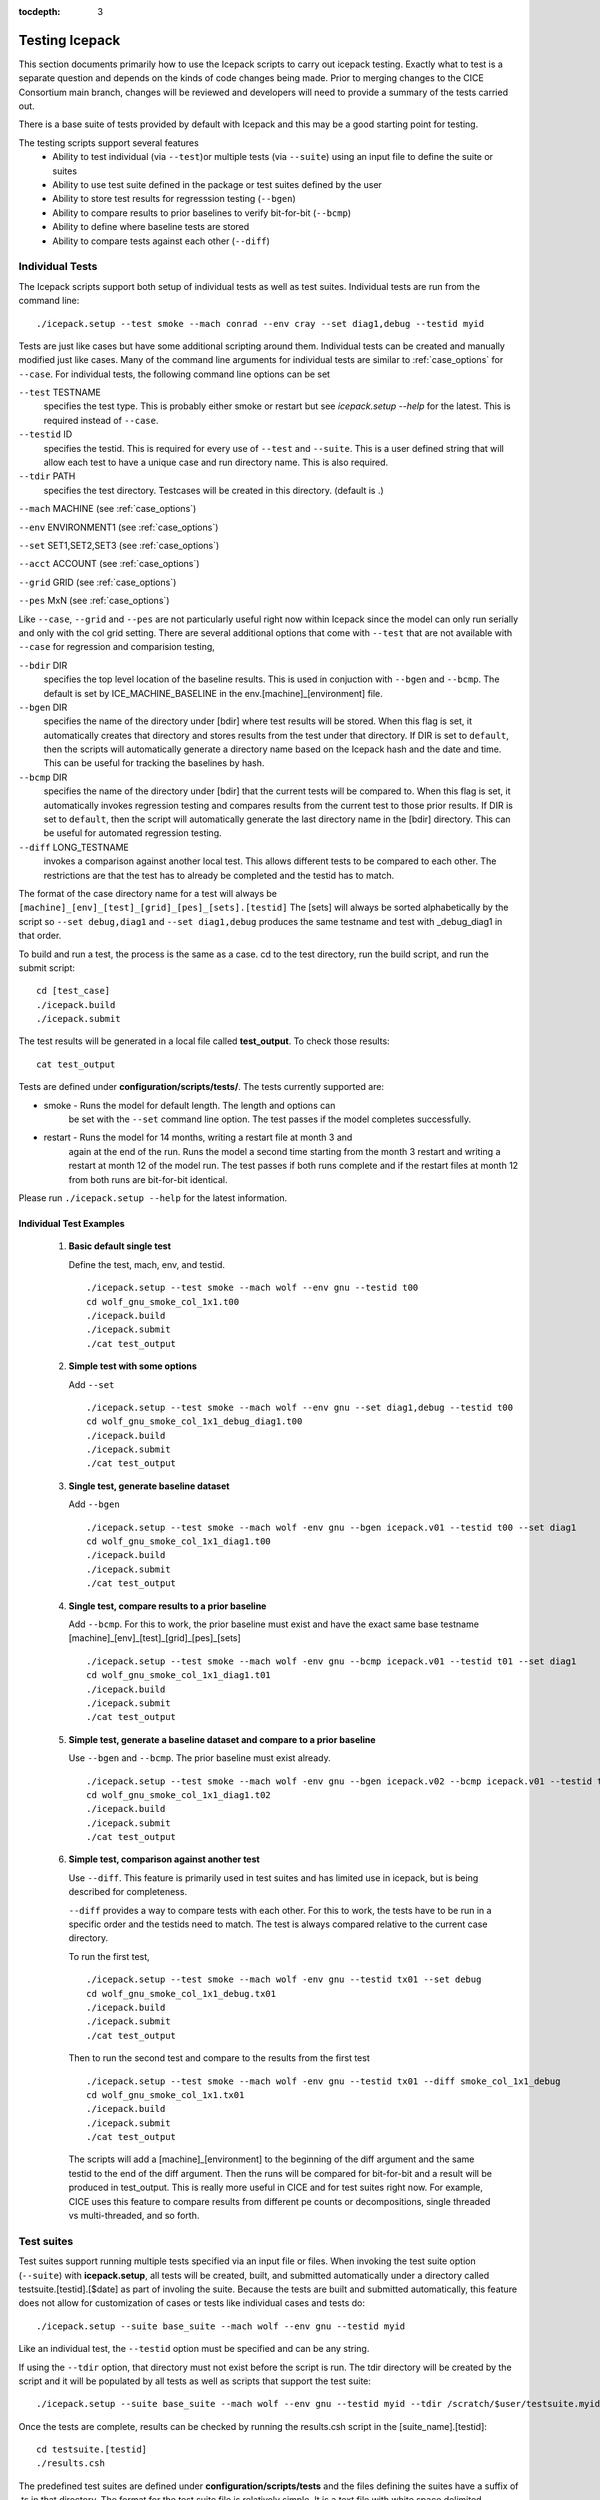 :tocdepth: 3

.. _testing:

Testing Icepack
================

This section documents primarily how to use the Icepack scripts to carry 
out icepack testing.  Exactly what to test is a separate question and
depends on the kinds of code changes being made.  Prior to merging
changes to the CICE Consortium main branch, changes will be reviewed and
developers will need to provide a summary of the tests carried out.

There is a base suite of tests provided by default with Icepack and this
may be a good starting point for testing.

The testing scripts support several features
 - Ability to test individual (via ``--test``)or multiple tests (via ``--suite``)
   using an input file to define the suite or suites
 - Ability to use test suite defined in the package or test suites defined by the user
 - Ability to store test results for regresssion testing (``--bgen``)
 - Ability to compare results to prior baselines to verify bit-for-bit (``--bcmp``)
 - Ability to define where baseline tests are stored
 - Ability to compare tests against each other (``--diff``)

.. _indtests:

Individual Tests
----------------

The Icepack scripts support both setup of individual tests as well as test suites.  Individual
tests are run from the command line::

  ./icepack.setup --test smoke --mach conrad --env cray --set diag1,debug --testid myid 

Tests are just like cases but have some additional scripting around them.  Individual
tests can be created and manually modified just like cases.
Many of the command line arguments for individual tests
are similar to :ref:`case_options` for ``--case``.  
For individual tests, the following command line options can be set

``--test`` TESTNAME
     specifies the test type.  This is probably either smoke or restart but see `icepack.setup --help` for the latest.  This is required instead of ``--case``.

``--testid`` ID
     specifies the testid.  This is required for every use of ``--test`` and ``--suite``.  This is a user defined string that will allow each test to have a unique case and run directory name.  This is also required.

``--tdir`` PATH
     specifies the test directory.  Testcases will be created in this directory.  (default is .)

``--mach`` MACHINE (see :ref:`case_options`)

``--env`` ENVIRONMENT1 (see :ref:`case_options`)

``--set`` SET1,SET2,SET3 (see :ref:`case_options`)

``--acct`` ACCOUNT (see :ref:`case_options`)

``--grid`` GRID (see :ref:`case_options`)

``--pes`` MxN (see :ref:`case_options`)

Like ``--case``, ``--grid`` and ``--pes`` are not particularly
useful right now within Icepack since the model can only run serially and only
with the col grid setting.  
There are several additional options that come with ``--test`` that are not available
with ``--case`` for regression and comparision testing,

``--bdir`` DIR
     specifies the top level location of the baseline results.  This is used in conjuction with ``--bgen`` and ``--bcmp``.  The default is set by ICE_MACHINE_BASELINE in the env.[machine]_[environment] file.

``--bgen`` DIR
     specifies the name of the directory under [bdir] where test results will be stored.  When this flag is set, it automatically creates that directory and stores results from the test under that directory.  If DIR is set to ``default``, then the scripts will automatically generate a directory name based on the Icepack hash and the date and time.  This can be useful for tracking the baselines by hash.

``--bcmp`` DIR
     specifies the name of the directory under [bdir] that the current tests will be compared to.  When this flag is set, it automatically invokes regression testing and compares results from the current test to those prior results.  If DIR is set to ``default``, then the script will automatically generate the last directory name in the [bdir] directory.  This can be useful for automated regression testing.

``--diff`` LONG_TESTNAME
     invokes a comparison against another local test.  This allows different tests to be compared to each other.  The restrictions are that the test has to already be completed and the testid has to match.

The format of the case directory name for a test will always be 
``[machine]_[env]_[test]_[grid]_[pes]_[sets].[testid]``
The [sets] will always be sorted alphabetically by the script so ``--set debug,diag1`` and
``--set diag1,debug`` produces the same testname and test with _debug_diag1 in that order.

To build and run a test, the process is the same as a case.  cd to the 
test directory, run the build script, and run the submit script::

 cd [test_case]
 ./icepack.build
 ./icepack.submit

The test results will be generated in a local file called **test_output**.
To check those results::

 cat test_output

Tests are defined under **configuration/scripts/tests/**.  The tests currently supported are:

-  smoke   - Runs the model for default length.  The length and options can
            be set with the ``--set`` command line option.  The test passes if the
            model completes successfully.
-  restart - Runs the model for 14 months, writing a restart file at month 3 and
            again at the end of the run.  Runs the model a second time starting from the
            month 3 restart and writing a restart at month 12 of the model run.
            The test passes if both runs complete and
            if the restart files at month 12 from both runs are bit-for-bit identical.

Please run ``./icepack.setup --help`` for the latest information.


.. _examplediff:

Individual Test Examples
~~~~~~~~~~~~~~~~~~~~~~~~

 1) **Basic default single test**
     
    Define the test, mach, env, and testid.
    ::

      ./icepack.setup --test smoke --mach wolf --env gnu --testid t00
      cd wolf_gnu_smoke_col_1x1.t00
      ./icepack.build
      ./icepack.submit
      ./cat test_output


 2) **Simple test with some options**

    Add ``--set``
    ::

      ./icepack.setup --test smoke --mach wolf --env gnu --set diag1,debug --testid t00
      cd wolf_gnu_smoke_col_1x1_debug_diag1.t00
      ./icepack.build
      ./icepack.submit
      ./cat test_output


 3) **Single test, generate baseline dataset**

    Add ``--bgen``
    ::

      ./icepack.setup --test smoke --mach wolf -env gnu --bgen icepack.v01 --testid t00 --set diag1
      cd wolf_gnu_smoke_col_1x1_diag1.t00
      ./icepack.build
      ./icepack.submit
      ./cat test_output


 4) **Single test, compare results to a prior baseline**

    Add ``--bcmp``.  For this to work,
    the prior baseline must exist and have the exact same base testname 
    [machine]_[env]_[test]_[grid]_[pes]_[sets] 
    ::

      ./icepack.setup --test smoke --mach wolf -env gnu --bcmp icepack.v01 --testid t01 --set diag1
      cd wolf_gnu_smoke_col_1x1_diag1.t01
      ./icepack.build
      ./icepack.submit
      ./cat test_output


 5) **Simple test, generate a baseline dataset and compare to a prior baseline**

    Use ``--bgen`` and ``--bcmp``.  The prior baseline must exist already.
    ::

      ./icepack.setup --test smoke --mach wolf -env gnu --bgen icepack.v02 --bcmp icepack.v01 --testid t02 --set diag1
      cd wolf_gnu_smoke_col_1x1_diag1.t02
      ./icepack.build
      ./icepack.submit
      ./cat test_output


 6) **Simple test, comparison against another test**

    Use ``--diff``.  This feature is primarily used in test suites and has 
    limited use in icepack, but is being described for completeness.

    ``--diff`` provides a way to compare tests with each other.  
    For this to work, the tests have to be run in a specific order and
    the testids need to match.  The test 
    is always compared relative to the current case directory.

    To run the first test,
    ::

      ./icepack.setup --test smoke --mach wolf -env gnu --testid tx01 --set debug
      cd wolf_gnu_smoke_col_1x1_debug.tx01
      ./icepack.build
      ./icepack.submit
      ./cat test_output

    Then to run the second test and compare to the results from the first test
    ::

      ./icepack.setup --test smoke --mach wolf -env gnu --testid tx01 --diff smoke_col_1x1_debug
      cd wolf_gnu_smoke_col_1x1.tx01
      ./icepack.build
      ./icepack.submit
      ./cat test_output

    The scripts will add a [machine]_[environment] to the beginning of the diff 
    argument and the same testid to the end of the diff argument.  Then the runs 
    will be compared for bit-for-bit and a result will be produced in test_output.  
    This is really more useful in CICE and for test suites right now.  For example, 
    CICE uses this feature to compare results from different pe counts or 
    decompositions, single threaded vs multi-threaded, and so forth.

.. _testsuites:

Test suites
------------

Test suites support running multiple tests specified via
an input file or files.  When invoking the test suite option (``--suite``) with **icepack.setup**,
all tests will be created, built, and submitted automatically under
a directory called testsuite.[testid].[$date] as part of involing the suite.
Because the tests are built and submitted automatically, 
this feature does not allow for customization of cases or tests like
individual cases and tests do::

  ./icepack.setup --suite base_suite --mach wolf --env gnu --testid myid

Like an individual test, the ``--testid`` option must be specified and can be any 
string.  

If using the ``--tdir`` option, that directory must not exist before the script is run.  The tdir directory will be
created by the script and it will be populated by all tests as well as scripts that support the test suite::

  ./icepack.setup --suite base_suite --mach wolf --env gnu --testid myid --tdir /scratch/$user/testsuite.myid

Once the tests are complete, results can be checked by running the
results.csh script in the [suite_name].[testid]::

  cd testsuite.[testid]
  ./results.csh

The predefined test suites are defined under **configuration/scripts/tests** and 
the files defining the suites
have a suffix of .ts in that directory.  The format for the test suite file 
is relatively simple.  
It is a text file with white space delimited 
columns that define a handful of values in a specific order.  
The first column is the test name, the second the grid, the third the pe count, 
the fourth column is
the ``--set`` options and the fifth column is the ``--diff`` argument. 
(The grid and PEs columns are provided 
for compatibility with the similar CICE scripts.)  The fourth and fifth columns are 
optional.
Lines that begin with # or are blank are ignored.  For example,
::

   #Test   Grid  PEs  Sets                Diff
    smoke   col  1x1  diag1  
    smoke   col  1x1  diag1,run1year  smoke_col_1x1_diag1
    smoke   col  1x1  debug,run1year  
   restart  col  1x1  debug  
   restart  col  1x1  diag1  
   restart  col  1x1  pondlvl  
   restart  col  1x1  pondtopo  

The argument to ``--suite`` defines the test suite (.ts) filename or filenames and that argument 
can contain a path.  
**icepack.setup** 
will look for the filename in the local directory, in **configuration/scripts/tests/**, 
or in the path defined by the ``--suite`` option.

Because many of the command line options are specified in the input file, ONLY the
following options are valid for suites,

``--suite`` suitename1,suitename2
  required, input filename with comma delimited list of suite or suites

``--mach`` MACHINE
  required

``--env`` ENVIRONMENT1,ENVIRONMENT2
  strongly recommended

``--acct`` ACCOUNT
  optional

``--tdir`` PATH
  optional

``--testid`` ID
  required

``--bdir`` DIR
  optional, top level baselines directory and defined by default by ICE_MACHINE_BASELINE in **env.[machine]_[environment]**.

``--bgen`` DIR
  recommended, test output is copied to this directory under [bdir]

``--bcmp`` DIR
  recommended, test output are compared to prior results in this directory under [bdir]

``--report``
  This is only used by ``--suite`` and when set, invokes a script that sends the test results to the results page when all tests are complete.  Please see :ref:`testreporting` for more information.

``--coverage``
  When invoked, code coverage diagnostics are generated.  This will modify the build and reduce optimization and generate coverage reports using lcov or codecov tools.  General use is not recommended, this is mainly used as a diagnostic to periodically assess test coverage.  Please see :ref:`codecoverage` for more information.

Please see :ref:`case_options` and :ref:`indtests` for more details about how these options are used.


Test Suite Examples
~~~~~~~~~~~~~~~~~~~~~~~~

 1) **Basic test suite**
     
    Specify suite, mach, env, testid.
    ::

      ./icepack.setup --suite base_suite --mach conrad --env cray --testid v01a
      cd base_suite.v01a
      #wait for runs to complete
      ./results.csh

 2) **Basic test suite with user defined test directory**
     
    Specify suite, mach, env, testid.
    ::

      ./icepack.setup --suite base_suite --mach conrad --env cray --testid v01a --tdir /scratch/$user/ts.v01a
      cd /scratch/$user/ts.v01a
      #wait for runs to complete
      ./results.csh


 3) **Multiple test suites on multiple environments**

      Specify multiple envs.
      ::

        ./icepack.setup --suite base_suite,quick_suite --mach conrad --env cray,pgi,intel,gnu --testid v01a
        cd testsuite.v01a
        #wait for runs to complete
        ./results.csh

      The interface supports both multiple suites and multiple environments from a single
      command line invokation.  Each env or suite can also be run as a separate invokation 
      of `icepack.setup` but if that approach is taken, it is recommended that different testids be used.


 4) **Basic test suite, store baselines in user defined name**

      Add ``--bgen``
      ::

        ./icepack.setup --suite base_suite --mach conrad --env cray --testid v01a --bgen icepack.v01a
        cd testsuite.v01a
        #wait for runs to complete
        ./results.csh

      This will store the results in the default [bdir] directory under the subdirectory icepack.v01a.


 5) **Basic test suite, store baselines in user defined top level directory**

      Add ``--bgen`` and ``--bdir``
      ::

        ./icepack.setup --suite base_suite --mach conrad --env cray --testid v01a --bgen icepack.v01a --bdir /tmp/user/ICEPACK_BASELINES
        cd testsuite.v01a
        #wait for runs to complete
        ./results.csh

      This will store the results in /tmp/user/ICEPACK_BASELINES/icepack.v01a.


 6) **Basic test suite, store baselines in auto-generated directory**

      Add ``--bgen default``
      ::

        ./icepack.setup --suite base_suite --mach conrad --env cray --testid v01a --bgen default
        cd testsuite.v01a
        #wait for runs to complete
        ./results.csh

      This will store the results in the default [bdir] directory under a directory name generated by the script that includes the hash and date.


 7) **Basic test suite, compare to prior baselines**

      Add ``--bcmp``
      ::

        ./icepack.setup --suite base_suite --mach conrad --env cray --testid v02a --bcmp icepack.v01a
        cd testsuite.v02a
        #wait for runs to complete
        ./results.csh

      This will compare to results saved in the baseline [bdir] directory under
      the subdirectory icepack.v01a.  You can use other regression options as well
      (``--bdir`` and ``--bgen``)


 8) **Basic test suite, use of default string in regression testing**

      default is a special argument to ``--bgen`` and ``--bcmp``.  When used, the
      scripts will automate generation of the directories.  In the case of ``--bgen``,
      a unique directory name consisting of the hash and a date will be created.
      In the case of ``--bcmp``, the latest directory in [bdir] will automatically
      be specified.  This provides a number of useful features

       - the ``--bgen`` directory will be named after the hash automatically
       - the ``--bcmp`` will always find the most recent set of baselines
       - the ``--bcmp`` reporting will include information about the comparison directory
         name which will include hash information
       - automation can be invoked easily, especially if ``--bdir`` is used to separate
         results

      Imagine the case where the default settings are used and ``--bdir`` is used to 
      create a unique location.  You could easily carry out regular builds automatically via,
      ::

        set mydate = `date -u "+%Y%m%d"`
        git clone https://github.com/myfork/icepack icepack.$mydate
        cd icepack.$mydate
        ./icepack.setup --suite base_suite --mach conrad --env cray,gnu,intel,pgi --testid $mydate --bcmp default --bgen default --bdir /tmp/work/user/ICEPACK_BASELINES_MAIN

      When this is invoked, a new set of baselines will be generated and compared to the prior
      results each time without having to change the arguments.


 9) **Create and test a custom suite**

      Create your own input text file consisting of 5 columns of data,
       - Test
       - Grid
       - pes
       - sets (optional)
       - diff test (optional)

      such as
      ::

         > cat mysuite
         smoke    col  1x1  diag1,debug
         restart  col  1x1
         restart  col  1x1  diag1,debug    restart_col_1x1
         restart  col  1x1  mynewoption,diag1,debug

      then use that input file, mysuite
      ::

        ./icepack.setup --suite mysuite --mach conrad --env cray --testid v01a --bgen default
        cd mysuite.v01a
        #wait for runs to complete
        ./results.csh

      You can use all the standard regression testing options (``--bgen``, ``--bcmp``, 
      ``--bdir``).  Make sure any "diff" testing that goes on is on tests that
      are created earlier in the test list, as early as possible.  Unfortunately,
      there is still no absolute guarantee the tests will be completed in the correct 
      sequence.


.. _testreporting:

Test Reporting
---------------

The Icepack testing scripts have the capability to post test results
to the official `wiki page <https://github.com/CICE-Consortium/Test-Results/wiki>`_.
You may need write permission on the wiki.  If you are interested in using the
wiki, please contact the consortium.

To post results, once a test suite is complete, run ``results.csh`` and
``report_results.csh`` from the suite directory,
::

  ./icepack.setup --suite base_suite --mach conrad --env cray --testid v01a
  cd testsuite.v01a
  #wait for runs to complete
  ./results.csh
  ./report_results.csh

``report_results.csh`` will run ``results.csh`` by default automatically, but
we recommmend running it manually first to verify results before publishing
them.  ``report_results.csh -n`` will turn off automatic running of ``results.csh``.

The reporting can also be automated in a test suite by adding ``--report`` to ``icepack.setup``
::

  ./icepack.setup --suite base_suite --mach conrad --env cray --testid v01a --report

With ``--report``, the suite will create all the tests, build and submit them,
wait for all runs to be complete, and run the results and report_results scripts.

.. _codecoverage:

Code Coverage Testing
------------------------

The ``--coverage`` feature in **icepack.setup** provides a method to diagnose code coverage.
This argument turns on special compiler flags including reduced optimization and then
invokes the gcov tool.  Once runs are complete, either lcov or codecov can be used
to analyze the results.
This option is currently only available with the gnu compiler and on a few systems
with modified Macros files.

At the present time, the ``--coverage`` flag invokes the lcov analysis automatically
by running the **report_lcov.csh** script in the test suite directory.  The output 
will show up at the `CICE-Consortium code coverage website <https://apcraig.github.io>`__.  To
use the tool, you should have write permission for that repository.  The lcov tool
should be run on a full multi-suite test suite, and it can 
take several hours to process the data once the test runs are complete.  A typical
instantiation would be
::

  ./icepack.setup --suite base_suite,travis_suite,quick_suite --mach cheyenne --env gnu --testid cc01 --coverage

Alternatively, codecov analysis can be carried out by manually running the **report_codecov.csh**
script from the test suite directory, but there are several ongoing problems with this approach and
it is not generally recommended.  The codecov
analysis is largely identical to the analysis performed by lcov, codecov just provides a nicer 
web experience to view the output.

This is a special diagnostic test and is not part of the standard model testing.
General use is not recommended, this is mainly used as a diagnostic to periodically
assess test coverage.  


.. _testplotting:

Test Plotting
----------------

The Icepack scripts include a script (``timeseries.csh``) that will generate a timeseries 
figure from the diagnostic output file.  
When running a test suite, the ``timeseries.csh`` script is automatically copied to the suite directory.  
If the ``timeseries.csh`` script is to be used on a test / case that is not a part of a test suite, 
users will need to run the ``timeseries.csh`` script from the tests directory 
(``./configuration/scripts/tests/timeseries.csh``), or copy it to a local directory and run it 
locally (``cp configuration/scripts/tests/timeseries.csh .`` followed by 
``./timeseries.csh /path/to/ice_diag.full_ITD``. The plotting script can be run
on any of the output files - icefree, slab, full_ITD, land).  To generate the figure, 
run the ``timeseries.csh`` script and pass the full path to the ice_diag file as an argument.  

For example:

Run the test suite. ::

$ ./icepack.setup -m conrad -e intel --suite base_suite -acct <account_number> --testid t00

Wait for suite to finish then go to the directory. ::

$ cd testsuite.t00

Run the timeseries script on the desired case. ::

$ ./timeseries.csh /p/work1/turner/ICEPACK_RUNS/conrad_intel_smoke_col_1x1_diag1_run1year.t00/ice_diag.full_ITD
    
The output figures are placed in the directory where the ice_diag file is located.

This plotting script can be used to plot the following variables:

  - area fraction
  - average ice thickness (m)
  - average snow depth (m)
  - air temperature (C)
  - shortwave radiation (:math:`W/m^2`)
  - longwave radiation (:math:`W/m^2`)
  - snowfall
  - average salinity (ppt)
  - surface temperature (C)
  - outward longwave flux (:math:`W/m^2`)
  - sensible heat flux (:math:`W/m^2`)
  - latent heat flux (:math:`W/m^2`)
  - top melt (m)
  - bottom melt (m)
  - lateral melt (m)
  - new ice (m)
  - congelation (m)
  - snow-ice (m)
  - initial energy change (:math:`W/m^2`)

